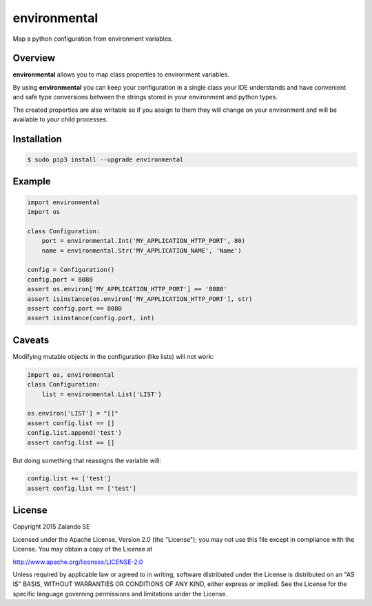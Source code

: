 environmental
=============

.. image:: https://travis-ci.org/zalando/environmental.svg?branch=master
   :target: https://travis-ci.org/zalando/environmental
   :alt: Build Status


.. image:: https://coveralls.io/repos/zalando/environmental/badge.svg?branch=master
  :target: https://coveralls.io/r/zalando/environmental?branch=master
  :alt: Code Coverage

.. image:: https://img.shields.io/pypi/v/environmental.svg
   :target: https://pypi.python.org/pypi/environmental
   :alt: Latest Version

.. image:: https://img.shields.io/pypi/status/environmental.svg
   :target: https://pypi.python.org/pypi/environmental
   :alt: Development Status

.. image:: https://img.shields.io/pypi/l/environmental.svg
   :target: https://github.com/zalando/environmental/blob/master/LICENSE
   :alt: License


Map a python configuration from environment variables.

Overview
--------
**environmental** allows you to map class properties to environment variables.

By using  **environmental** you can keep your configuration in a single class your IDE understands and have convenient
and safe type conversions between the strings stored in your environment and python types.

The created properties are also writable so if you assign to them they will change on your environment and will be
available to your child processes.

Installation
------------

.. code-block:: bash

    $ sudo pip3 install --upgrade environmental

Example
-------

.. code-block:: python

    import environmental
    import os

    class Configuration:
        port = environmental.Int('MY_APPLICATION_HTTP_PORT', 80)
        name = environmental.Str('MY_APPLICATION_NAME', 'Name')

    config = Configuration()
    config.port = 8080
    assert os.environ['MY_APPLICATION_HTTP_PORT'] == '8080'
    assert isinstance(os.environ['MY_APPLICATION_HTTP_PORT'], str)
    assert config.port == 8080
    assert isinstance(config.port, int)


Caveats
-------
Modifying mutable objects in the configuration (like lists) will not work:

.. code-block:: python

    import os, environmental
    class Configuration:
        list = environmental.List('LIST')

    os.environ['LIST'] = "[]"
    assert config.list == []
    config.list.append('test')
    assert config.list == []

But doing something that reassigns the variable will:

.. code-block:: python

    config.list += ['test']
    assert config.list == ['test']

License
-------
Copyright 2015 Zalando SE

Licensed under the Apache License, Version 2.0 (the "License");
you may not use this file except in compliance with the License.
You may obtain a copy of the License at

http://www.apache.org/licenses/LICENSE-2.0

Unless required by applicable law or agreed to in writing, software
distributed under the License is distributed on an "AS IS" BASIS,
WITHOUT WARRANTIES OR CONDITIONS OF ANY KIND, either express or implied.
See the License for the specific language governing permissions and
limitations under the License.
